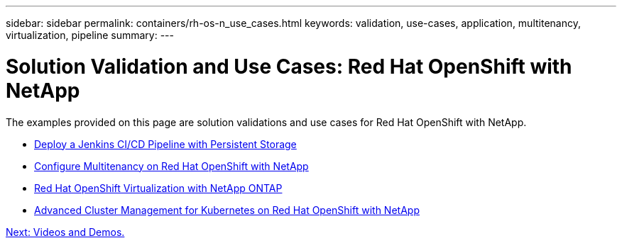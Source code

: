 ---
sidebar: sidebar
permalink: containers/rh-os-n_use_cases.html
keywords: validation, use-cases, application, multitenancy, virtualization, pipeline
summary:
---

= Solution Validation and Use Cases: Red Hat OpenShift with NetApp
:hardbreaks:
:nofooter:
:icons: font
:linkattrs:
:imagesdir: ./../media/

//
// This file was created with NDAC Version 0.9 (June 4, 2020)
//
// 2020-06-25 14:31:33.563897
//


The examples provided on this page are solution validations and use cases for Red Hat OpenShift with NetApp.

* link:rh-os-n_use_case_pipeline[Deploy a Jenkins CI/CD Pipeline with Persistent Storage]

* link:rh-os-n_use_case_multitenancy_overview.html[Configure Multitenancy on Red Hat OpenShift with NetApp]

* link:rh-os-n_use_case_openshift_virtualization_overview.html[Red Hat OpenShift Virtualization with NetApp ONTAP]

* link:rh-os-n_use_case_advanced_cluster_management_overview.html[Advanced Cluster Management for Kubernetes on Red Hat OpenShift with NetApp]

link:rh-os-n_videos_and_demos.html[Next: Videos and Demos.]

